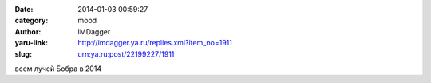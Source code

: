 

:date: 2014-01-03 00:59:27
:category: mood
:author: IMDagger
:yaru-link: http://imdagger.ya.ru/replies.xml?item_no=1911
:slug: urn:ya.ru:post/22199227/1911

всем лучей Бобра в 2014

